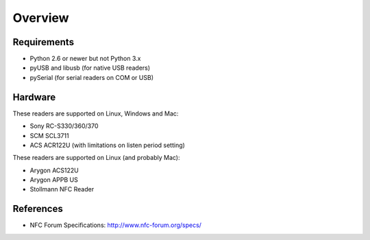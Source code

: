 Overview
========

Requirements
------------
* Python 2.6 or newer but not Python 3.x
* pyUSB and libusb (for native USB readers)
* pySerial (for serial readers on COM or USB)

Hardware
--------
These readers are supported on Linux, Windows and Mac:

* Sony RC-S330/360/370
* SCM SCL3711
* ACS ACR122U (with limitations on listen period setting)

These readers are supported on Linux (and probably Mac):

* Arygon ACS122U
* Arygon APPB US
* Stollmann NFC Reader

References
----------
* NFC Forum Specifications: http://www.nfc-forum.org/specs/
